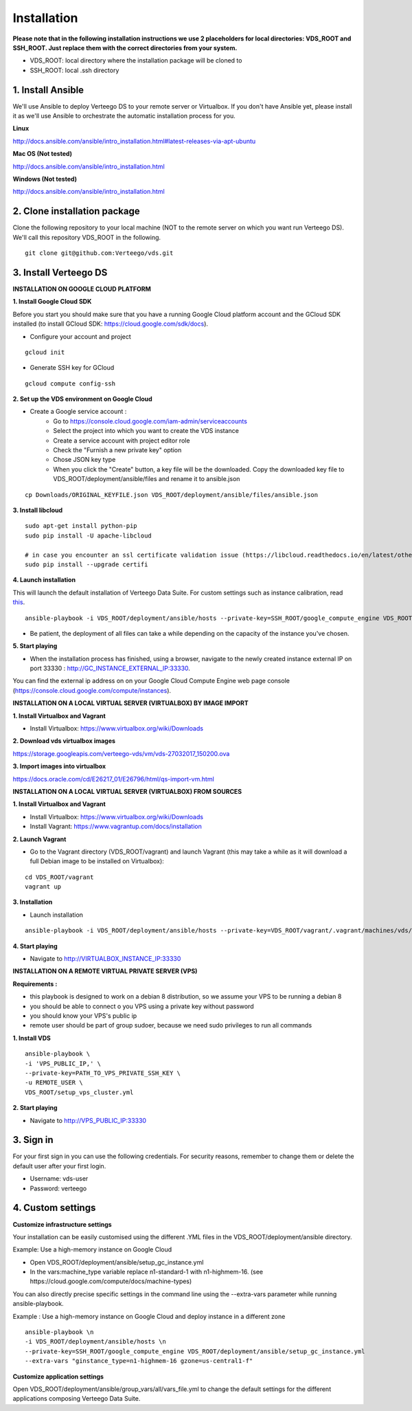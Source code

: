 ############
Installation
############

**Please note that in the following installation instructions we use 2 placeholders for local directories: VDS_ROOT and SSH_ROOT. Just replace them with the correct directories from your system.**

- VDS_ROOT: local directory where the installation package will be cloned to
- SSH_ROOT: local .ssh directory


1. Install Ansible
""""""""""""""""""
We'll use Ansible to deploy Verteego DS to your remote server or Virtualbox. If you don't have Ansible yet, please install it as we'll use Ansible to orchestrate the automatic installation process for you.

**Linux**

http://docs.ansible.com/ansible/intro_installation.html#latest-releases-via-apt-ubuntu

**Mac OS (Not tested)**

http://docs.ansible.com/ansible/intro_installation.html

**Windows (Not tested)**

http://docs.ansible.com/ansible/intro_installation.html


2. Clone installation package
"""""""""""""""""""""""""""""
Clone the following repository to your local machine (NOT to the remote server on which you want run Verteego DS). We'll call this repository VDS_ROOT in the following.

::

    git clone git@github.com:Verteego/vds.git


3. Install Verteego DS
""""""""""""""""""""""

**INSTALLATION ON GOOGLE CLOUD PLATFORM**

**1. Install Google Cloud SDK**

Before you start you should make sure that you have a running Google Cloud platform account and the GCloud SDK installed (to install GCloud SDK: https://cloud.google.com/sdk/docs).

- Configure your account and project

::

    gcloud init



- Generate SSH key for GCloud

::

    gcloud compute config-ssh


**2. Set up the VDS environment on Google Cloud**

- Create a Google service account :
    - Go to https://console.cloud.google.com/iam-admin/serviceaccounts
    - Select the project into which you want to create the VDS instance
    - Create a service account with project editor role
    - Check the "Furnish a new private key" option
    - Chose JSON key type
    - When you click the "Create" button, a key file will be the downloaded. Copy the downloaded key file to VDS_ROOT/deployment/ansible/files and rename it to ansible.json

::

     cp Downloads/ORIGINAL_KEYFILE.json VDS_ROOT/deployment/ansible/files/ansible.json



.. image:: http://verteego-dss-doc.readthedocs.io/en/latest/_static/images/step_01.jpeg
    :scale: 50%


.. image:: http://verteego-dss-doc.readthedocs.io/en/latest/_static/images/step_02.jpeg
    :scale: 50%


**3. Install libcloud**

::

    sudo apt-get install python-pip
    sudo pip install -U apache-libcloud

    # in case you encounter an ssl certificate validation issue (https://libcloud.readthedocs.io/en/latest/other/ssl-certificate-validation.html#ssl-certificate-validation-in-v2-0)
    sudo pip install --upgrade certifi


**4. Launch installation**

This will launch the default installation of Verteego Data Suite. For custom settings such as instance calibration, read `this <#custom-settings>`_.

::

    ansible-playbook -i VDS_ROOT/deployment/ansible/hosts --private-key=SSH_ROOT/google_compute_engine VDS_ROOT/deployment/ansible/setup_gc_instance.yml


- Be patient, the deployment of all files can take a while depending on the capacity of the instance you've chosen.


**5. Start playing**

- When the installation process has finished, using a browser, navigate to the newly created instance external IP on port 33330 : http://GC_INSTANCE_EXTERNAL_IP:33330.
You can find the external ip address on on your Google Cloud Compute Engine web page console (https://console.cloud.google.com/compute/instances).


**INSTALLATION ON A LOCAL VIRTUAL SERVER (VIRTUALBOX) BY IMAGE IMPORT**

**1. Install Virtualbox and Vagrant**

- Install Virtualbox: https://www.virtualbox.org/wiki/Downloads

**2. Download vds virtualbox images**

https://storage.googleapis.com/verteego-vds/vm/vds-27032017_150200.ova

**3. Import images into virtualbox**

https://docs.oracle.com/cd/E26217_01/E26796/html/qs-import-vm.html


**INSTALLATION ON A LOCAL VIRTUAL SERVER (VIRTUALBOX) FROM SOURCES**


**1. Install Virtualbox and Vagrant**

- Install Virtualbox: https://www.virtualbox.org/wiki/Downloads

- Install Vagrant: https://www.vagrantup.com/docs/installation


**2. Launch Vagrant**

- Go to the Vagrant directory (VDS_ROOT/vagrant) and launch Vagrant (this may take a while as it will download a full Debian image to be installed on Virtualbox):

::

    cd VDS_ROOT/vagrant
    vagrant up

**3. Installation**

- Launch installation

::

    ansible-playbook -i VDS_ROOT/deployment/ansible/hosts --private-key=VDS_ROOT/vagrant/.vagrant/machines/vds/virtualbox/private_key VDS_ROOT/deployment/ansible/setup_on_vbox.yml



**4. Start playing**

- Navigate to http://VIRTUALBOX_INSTANCE_IP:33330


**INSTALLATION ON A REMOTE VIRTUAL PRIVATE SERVER (VPS)**

**Requirements :**

- this playbook is designed to work on a debian 8 distribution, so we assume your VPS to be running a debian 8
- you should be able to connect o you VPS using a private key without password
- you should know your VPS's public ip
- remote user should be part of group sudoer, because we need sudo privileges to run all commands

**1. Install VDS**
::

    ansible-playbook \
    -i 'VPS_PUBLIC_IP,' \
    --private-key=PATH_TO_VPS_PRIVATE_SSH_KEY \
    -u REMOTE_USER \
    VDS_ROOT/setup_vps_cluster.yml

**2. Start playing**

- Navigate to http://VPS_PUBLIC_IP:33330

3. Sign in
""""""""""

For your first sign in you can use the following credentials. For security reasons, remember to change them or delete the default user after your first login.

- Username: vds-user

- Password: verteego


4. Custom settings
""""""""""""""""""

**Customize infrastructure settings**

Your installation can be easily customised using the different .YML files in the VDS_ROOT/deployment/ansible directory.

Example: Use a high-memory instance on Google Cloud

- Open VDS_ROOT/deployment/ansible/setup_gc_instance.yml
- In the vars:machine_type variable replace n1-standard-1 with n1-highmem-16. (see https://cloud.google.com/compute/docs/machine-types)

You can also directly precise specific settings in the command line using the --extra-vars parameter while running ansible-playbook.

Example : Use a high-memory instance on Google Cloud and deploy instance in a different zone

::

    ansible-playbook \n
    -i VDS_ROOT/deployment/ansible/hosts \n
    --private-key=SSH_ROOT/google_compute_engine VDS_ROOT/deployment/ansible/setup_gc_instance.yml
    --extra-vars "ginstance_type=n1-highmem-16 gzone=us-central1-f"



**Customize application settings**

Open VDS_ROOT/deployment/ansible/group_vars/all/vars_file.yml to change the default settings for the different applications composing Verteego Data Suite.